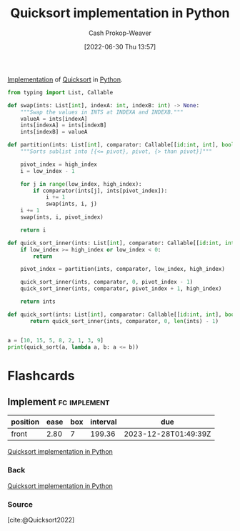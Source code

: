 :PROPERTIES:
:ID:       ed982b37-6f8e-4b89-bb51-ac608510325e
:LAST_MODIFIED: [2023-09-06 Wed 08:05]
:END:
#+title: Quicksort implementation in Python
#+hugo_custom_front_matter: :slug "ed982b37-6f8e-4b89-bb51-ac608510325e"
#+author: Cash Prokop-Weaver
#+date: [2022-06-30 Thu 13:57]
#+filetags: :concept:

[[id:ef37e8fc-651f-4577-8a68-3bdb0c919928][Implementation]] of [[id:d7bcd831-6a3f-4885-a654-15f0b11c9966][Quicksort]] in [[id:27b0e33a-6754-40b8-99d8-46650e8626aa][Python]].

#+begin_src python :results output
from typing import List, Callable

def swap(ints: List[int], indexA: int, indexB: int) -> None:
    """Swap the values in INTS at INDEXA and INDEXB."""
    valueA = ints[indexA]
    ints[indexA] = ints[indexB]
    ints[indexB] = valueA

def partition(ints: List[int], comparator: Callable[[id:int, int], bool], low_index: int, high_index: int) -> int:
    """Sorts sublist into [{<= pivot}, pivot, {> than pivot}]"""

    pivot_index = high_index
    i = low_index - 1

    for j in range(low_index, high_index):
        if comparator(ints[j], ints[pivot_index]):
            i += 1
            swap(ints, i, j)
    i += 1
    swap(ints, i, pivot_index)

    return i

def quick_sort_inner(ints: List[int], comparator: Callable[[id:int, int], bool], low_index: int, high_index: int) -> List[int]:
    if low_index >= high_index or low_index < 0:
        return

    pivot_index = partition(ints, comparator, low_index, high_index)

    quick_sort_inner(ints, comparator, 0, pivot_index - 1)
    quick_sort_inner(ints, comparator, pivot_index + 1, high_index)

    return ints

def quick_sort(ints: List[int], comparator: Callable[[id:int, int], bool]) -> List[int]:
       return quick_sort_inner(ints, comparator, 0, len(ints) - 1)


a = [10, 15, 5, 8, 2, 1, 3, 9]
print(quick_sort(a, lambda a, b: a <= b))
#+end_src

* Flashcards
:PROPERTIES:
:ANKI_DECK: Default
:END:
** Implement :fc:implement:
:PROPERTIES:
:ID:       1cd3c833-4fdc-4107-b362-15a71577398e
:ANKI_NOTE_ID: 1656857297807
:FC_CREATED: 2022-07-03T14:08:17Z
:FC_TYPE:  normal
:END:
:REVIEW_DATA:
| position | ease | box | interval | due                  |
|----------+------+-----+----------+----------------------|
| front    | 2.80 |   7 |   199.36 | 2023-12-28T01:49:39Z |
:END:

[[id:ed982b37-6f8e-4b89-bb51-ac608510325e][Quicksort implementation in Python]]
*** Back
[[id:ed982b37-6f8e-4b89-bb51-ac608510325e][Quicksort implementation in Python]]
*** Source
[cite:@Quicksort2022]
#+print_bibliography: